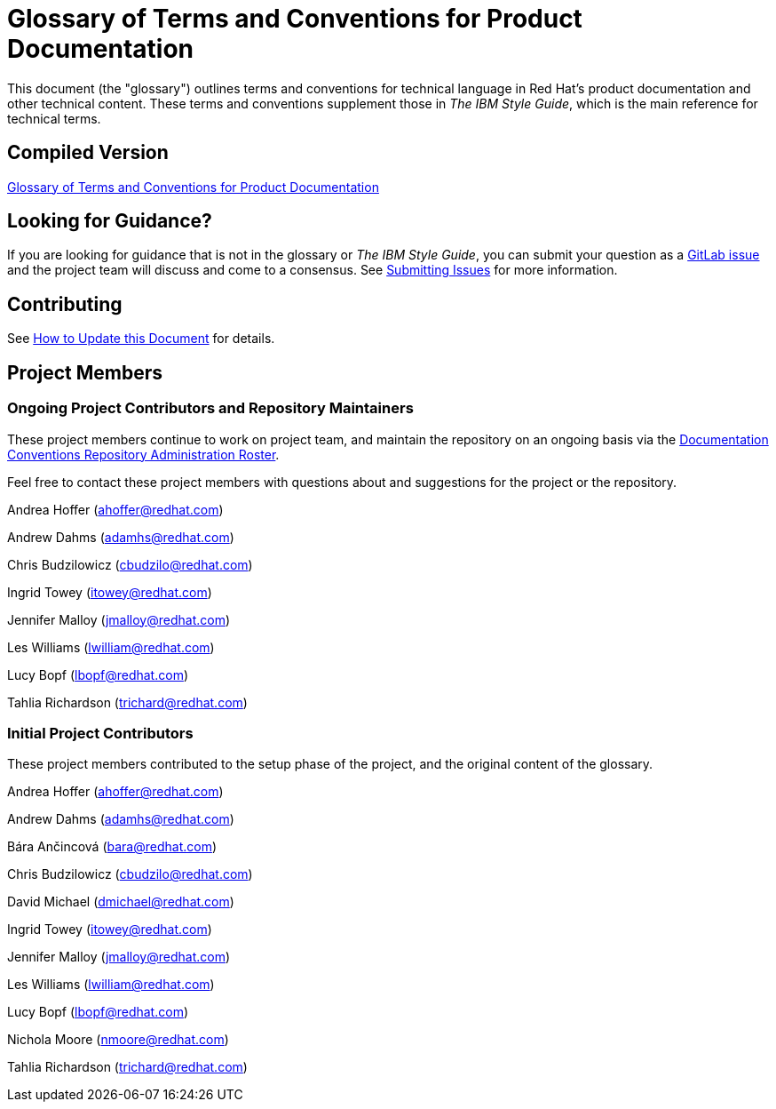 = Glossary of Terms and Conventions for Product Documentation

This document (the "glossary") outlines terms and conventions for technical language in Red Hat's product documentation and other technical content. These terms and conventions supplement those in _The IBM Style Guide_, which is the main reference for technical terms.

== Compiled Version

https://doc-stage.usersys.redhat.com/documentation/en-us/ccs_internal_documentation/1.0/html-single/glossary_of_terms_and_conventions_for_product_documentation/[Glossary of Terms and Conventions for Product Documentation]

== Looking for Guidance?

If you are looking for guidance that is not in the glossary or _The IBM Style Guide_, you can submit your question as a link:https://gitlab.cee.redhat.com/ccs-internal-documentation/glossary-of-terms-and-conventions-for-product-documentation/issues[GitLab issue] and the project team will discuss and come to a consensus. See link:https://doc-stage.usersys.redhat.com/documentation/en-us/ccs_internal_documentation/1.0/html-single/glossary_of_terms_and_conventions_for_product_documentation/#submitting_issues[Submitting Issues] for more information.

== Contributing

See https://doc-stage.usersys.redhat.com/documentation/en-us/ccs_internal_documentation/1.0/html-single/glossary_of_terms_and_conventions_for_product_documentation/#how_to_update_this_document[How to Update this Document] for details.

== Project Members

=== Ongoing Project Contributors and Repository Maintainers

These project members continue to work on project team, and maintain the repository on an ongoing basis via the https://calendar.google.com/calendar/embed?src=redhat.com_gnjpmdsmror0bai9p0sdgfn8bc%40group.calendar.google.com&ctz=Australia/Brisbane[Documentation Conventions Repository Administration Roster].

Feel free to contact these project members with questions about and suggestions for the project or the repository.

Andrea Hoffer (ahoffer@redhat.com)

Andrew Dahms (adamhs@redhat.com)

Chris Budzilowicz (cbudzilo@redhat.com)

Ingrid Towey (itowey@redhat.com)

Jennifer Malloy (jmalloy@redhat.com)

Les Williams (lwilliam@redhat.com)

Lucy Bopf (lbopf@redhat.com)

Tahlia Richardson (trichard@redhat.com)

=== Initial Project Contributors

These project members contributed to the setup phase of the project, and the original content of the glossary.

Andrea Hoffer (ahoffer@redhat.com)

Andrew Dahms (adamhs@redhat.com)

Bára Ančincová (bara@redhat.com)

Chris Budzilowicz (cbudzilo@redhat.com)

David Michael (dmichael@redhat.com)

Ingrid Towey (itowey@redhat.com)

Jennifer Malloy (jmalloy@redhat.com)

Les Williams (lwilliam@redhat.com)

Lucy Bopf (lbopf@redhat.com)

Nichola Moore (nmoore@redhat.com)

Tahlia Richardson (trichard@redhat.com)
